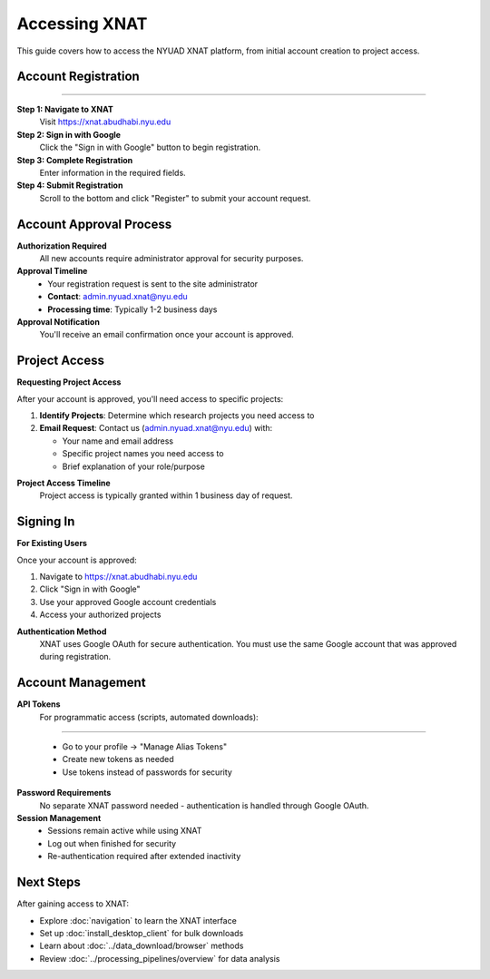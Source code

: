 Accessing XNAT
==============

This guide covers how to access the NYUAD XNAT platform, from initial account creation to project access.

Account Registration
--------------------

   .. image:: ../_static/5.1.access.png
      :alt: access
      :align: center
      :width: 900px

--------------------------------

**Step 1: Navigate to XNAT**
   Visit https://xnat.abudhabi.nyu.edu

**Step 2: Sign in with Google**
   Click the "Sign in with Google" button to begin registration.

**Step 3: Complete Registration**
   Enter information in the required fields.

**Step 4: Submit Registration**
   Scroll to the bottom and click "Register" to submit your account request.

Account Approval Process
------------------------

**Authorization Required**
   All new accounts require administrator approval for security purposes.

**Approval Timeline**
   - Your registration request is sent to the site administrator
   - **Contact**: admin.nyuad.xnat@nyu.edu
   - **Processing time**: Typically 1-2 business days

**Approval Notification**
   You'll receive an email confirmation once your account is approved.

Project Access
--------------

**Requesting Project Access**

After your account is approved, you'll need access to specific projects:

1. **Identify Projects**: Determine which research projects you need access to
2. **Email Request**: Contact us (admin.nyuad.xnat@nyu.edu) with:

   - Your name and email address
   - Specific project names you need access to
   - Brief explanation of your role/purpose

**Project Access Timeline**
   Project access is typically granted within 1 business day of request.

Signing In
----------

**For Existing Users**

Once your account is approved:

1. Navigate to https://xnat.abudhabi.nyu.edu
2. Click "Sign in with Google"
3. Use your approved Google account credentials
4. Access your authorized projects

**Authentication Method**
   XNAT uses Google OAuth for secure authentication. You must use the same Google account that was approved during registration.

Account Management
------------------

**API Tokens**
   For programmatic access (scripts, automated downloads):

   .. image:: ../_static/5.1.API.png
      :alt: API
      :align: center
      :width: 900px

--------------------------------

   - Go to your profile → "Manage Alias Tokens"
   - Create new tokens as needed
   - Use tokens instead of passwords for security

**Password Requirements**
   No separate XNAT password needed - authentication is handled through Google OAuth.

**Session Management**
   - Sessions remain active while using XNAT
   - Log out when finished for security
   - Re-authentication required after extended inactivity

Next Steps
----------

After gaining access to XNAT:

- Explore :doc:`navigation` to learn the XNAT interface
- Set up :doc:`install_desktop_client` for bulk downloads
- Learn about :doc:`../data_download/browser` methods
- Review :doc:`../processing_pipelines/overview` for data analysis